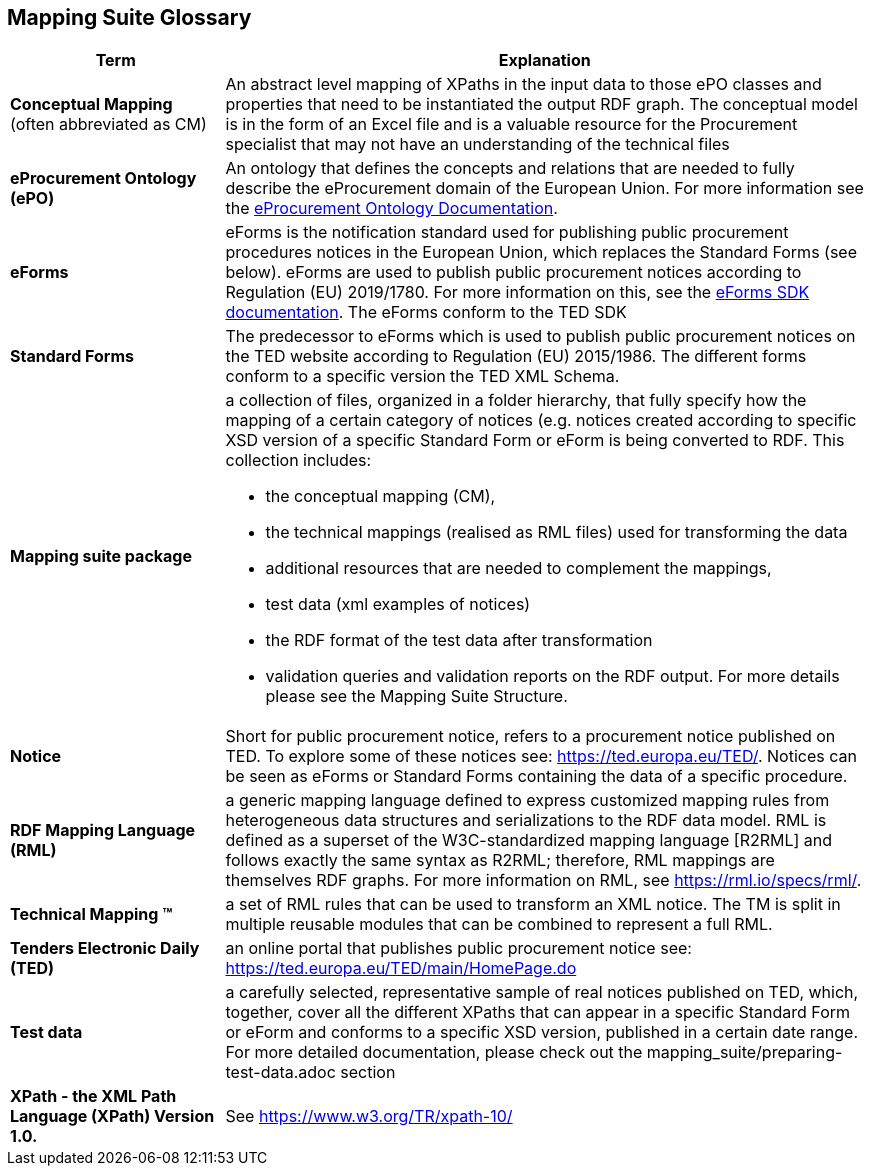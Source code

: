 == Mapping Suite Glossary


[cols="1,3"]
|===
|Term |Explanation

a|*Conceptual Mapping* (often abbreviated as CM)
|An abstract level mapping of XPaths in the input data to those ePO classes and properties that need to be instantiated the output RDF graph.  The conceptual model is in the form of an Excel file and is a valuable resource for the Procurement specialist that may not have an understanding of the technical files

|*eProcurement Ontology (ePO)*
|An ontology that defines the concepts and relations that are needed to fully describe the eProcurement domain of the European Union. For more information see the https://docs.ted.europa.eu/EPO/latest/index.html[eProcurement Ontology Documentation].

|*eForms*
|eForms is the notification standard used for publishing public procurement procedures notices in the European Union, which replaces the Standard Forms (see below).  eForms are used to publish public procurement notices according to Regulation (EU) 2019/1780. For more information on this, see the https://docs.ted.europa.eu/eforms/latest/index.html[eForms SDK documentation].  The eForms conform to the TED SDK

a|*Standard Forms*
a|The predecessor to eForms which is used to publish public procurement notices on the TED website according to Regulation (EU) 2015/1986.   The different forms  conform to a specific version the TED XML Schema.

a|*Mapping suite package*
a|a collection of files, organized in a folder hierarchy, that fully specify how the mapping of a certain category of notices (e.g. notices created according to specific XSD version of a specific Standard Form or eForm is being converted to RDF. This collection includes:

* the conceptual mapping (CM),
* the technical mappings (realised as RML files) used for transforming the data
* additional resources that are needed to complement the mappings,
* test data (xml examples of notices)
* the RDF format of the test data after transformation
* validation queries and validation reports on the  RDF output. For more details please see the Mapping Suite Structure.

a|*Notice*
a|Short for public procurement notice, refers to a procurement notice published on TED. To explore some of these notices see: https://ted.europa.eu/TED/.  Notices can be seen as eForms or Standard Forms containing the data of a specific procedure.

a|*RDF Mapping Language (RML)*
a|a generic mapping language defined to express customized mapping rules from heterogeneous data structures and serializations to the RDF data model. RML is defined as a superset of the W3C-standardized mapping language [R2RML] and follows exactly the same syntax as R2RML; therefore, RML mappings are themselves RDF graphs. For more information on RML, see https://rml.io/specs/rml/.

a|*Technical Mapping (TM)*
a|a set of RML rules that can be used to transform an XML notice. The TM is split in multiple reusable modules that can be combined to represent a full RML.

a|*Tenders Electronic Daily (TED)*
a|an online portal that publishes public procurement notice see: https://ted.europa.eu/TED/main/HomePage.do

a|*Test data*
a|a carefully selected, representative sample of real notices published on TED, which, together, cover all the different XPaths that can appear in a specific Standard Form or eForm and conforms to a specific XSD version, published in a certain date range. For more detailed documentation, please check out the mapping_suite/preparing-test-data.adoc section

a|*XPath - the XML Path Language (XPath) Version 1.0.*
a|See https://www.w3.org/TR/xpath-10/
|===


